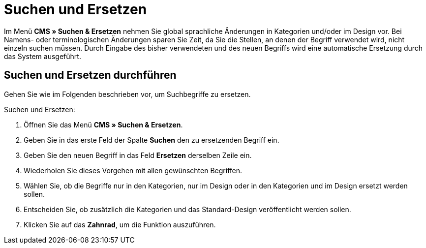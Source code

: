 = Suchen und Ersetzen
:lang: de
// include::{includedir}/_header.adoc[]
:position: 100

Im Menü *CMS » Suchen &amp; Ersetzen* nehmen Sie global sprachliche Änderungen in Kategorien und/oder im Design vor. Bei Namens- oder terminologischen Änderungen sparen Sie Zeit, da Sie die Stellen, an denen der Begriff verwendet wird, nicht einzeln suchen müssen. Durch Eingabe des bisher verwendeten und des neuen Begriffs wird eine automatische Ersetzung durch das System ausgeführt.

== Suchen und Ersetzen durchführen

Gehen Sie wie im Folgenden beschrieben vor, um Suchbegriffe zu ersetzen.

[.instruction]
Suchen und Ersetzen:

. Öffnen Sie das Menü *CMS » Suchen &amp; Ersetzen*.
. Geben Sie in das erste Feld der Spalte *Suchen* den zu ersetzenden Begriff ein.
. Geben Sie den neuen Begriff in das Feld *Ersetzen* derselben Zeile ein.
. Wiederholen Sie dieses Vorgehen mit allen gewünschten Begriffen.
. Wählen Sie, ob die Begriffe nur in den Kategorien, nur im Design oder in den Kategorien und im Design ersetzt werden sollen.
. Entscheiden Sie, ob zusätzlich die Kategorien und das Standard-Design veröffentlicht werden sollen.
. Klicken Sie auf das *Zahnrad*, um die Funktion auszuführen.

